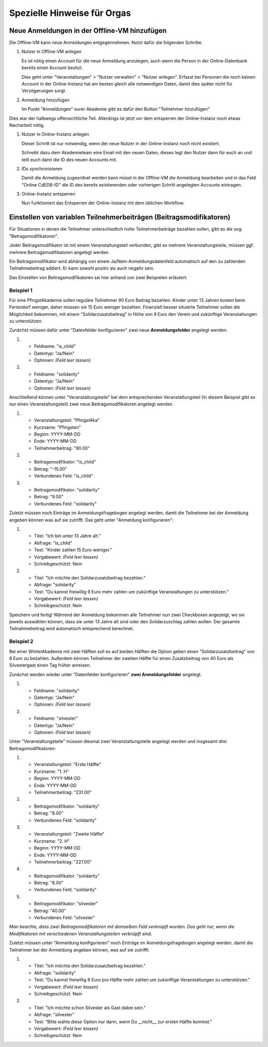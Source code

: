 .. _orga-specific-hints:

Spezielle Hinweise für Orgas
============================

Neue Anmeldungen in der Offline-VM hinzufügen
---------------------------------------------

Die Offline-VM kann neue Anmeldungen entgegennehmen. Nutzt dafür die
folgenden Schritte.

1. Nutzer in Offline-VM anlegen

   Es ist nötig einen Account für die neue Anmeldung anzulegen, auch wenn die
   Person in der Online-Datenbank bereits einen Account besitzt.

   Dies geht unter "Veranstaltungen" > "Nutzer verwalten" > "Nutzer
   anlegen". Erfasst bei Personen die noch keinen Account in der
   Online-Instanz hat am besten gleich alle notwendigen Daten, damit
   dies später nicht für Verzögerungen sorgt.
2. Anmeldung hinzufügen

   Im Punkt "Anmeldungen" eurer Akademie gibt es dafür den Button
   "Teilnehmer hinzufügen"

Dies war der halbwegs offensichtliche Teil. Allerdings ist jetzt vor
dem entsperren der Online-Instanz noch etwas Nacharbeit nötig.

1. Nutzer in Online-Instanz anlegen

   Dieser Schritt ist nur notwendig, wenn der neue Nutzer in der
   Online-Instanz noch nicht existiert.

   Schreibt dazu dem Akademieteam eine Email mit den neuen Daten,
   dieses legt den Nutzer dann für euch an und teilt euch dann die ID
   des neuen Accounts mit.
2. IDs synchronisieren

   Damit die Anmeldung zugeordnet werden kann müsst in der Offline-VM
   die Anmeldung bearbeiten und in das Feld "Online CdEDB-ID" die ID
   des bereits existierenden oder vorherigen Schritt angelegten
   Accounts eintragen.
3. Online-Instanz entsperren

   Nun funktioniert das Entsperren der Online-Instanz mit dem üblichen
   Workflow.

Einstellen von variablen Teilnehmerbeiträgen (Beitragsmodifikatoren)
--------------------------------------------------------------------

Für Situationen in denen die Teilnehmer unterschiedlich hohe Teilnehmerbeiträge
bezahlen sollen, gibt es die sog. "Betragsmodifikatoren".

Jeder Beitragsmodifikator ist mit einem Veranstaltungsteil verbunden, gibt es
mehrere Veranstaltungsteile, müssen ggf. mehrere Beitragsmodifikatoren angelegt
werden.

Ein Beitragsmodifikator wird abhängig von einem Ja/Nein-Anmeldungsdatenfeld
automatisch auf den zu zahlenden Teilnahmebeitrag addiert. Er kann sowohl positiv
als auch negativ sein.

Das Einstellen von Beitragsmodifikatoren sei hier anhand von zwei Beispielen
erläutert:

Beispiel 1
++++++++++

Für eine PfingstAkademie sollen reguläre Teilnehmer 90 Euro Beitrag bezahlen.
Kinder unter 13 Jahren kosten beim Feriendorf weniger, daher müssen sie
15 Euro weniger bezahlen. Finanziell besser situierte Teilnehmer sollen die
Möglichkeit bekommen, mit einem "Solidarzusatzbeitrag" in Höhe von 9 Euro den
Verein und zukünftige Veranstaltungen zu unterstützen.

Zunächst müssen dafür unter "Datenfelder konfigurieren" zwei neue
**Anmeldungsfelder** angelegt werden:

1. * Feldname: "is_child"
   * Datentyp: "Ja/Nein"
   * Optionen: *(Feld leer lassen)*

2. * Feldname: "solidarity"
   * Datentyp: "Ja/Nein"
   * Optionen: *(Feld leer lassen)*

Anschließend können unter "Veranstaltungsteile" bei dem entsprechenden
Veranstaltungsteil (In diesem Beispiel gibt es nur einen
Veranstaltungsteil) zwei neue Beitragsmodifikatoren angelegt werden.

1. * Veranstaltungsteil: "PfingstAka"
   * Kurzname: "Pfingsten"
   * Beginn: YYYY-MM-DD
   * Ende: YYYY-MM-DD
   * Teilnehmerbeitrag: "90.00"

2. * Beitragsmodifikator: "is_child"
   * Betrag: "-15.00"
   * Verbundenes Feld: "is_child"

3. * Beitragsmodifikator: "solidarity"
   * Betrag: "9.00"
   * Verbundenes Feld: "solidarity"

Zuletzt müssen noch Einträge im Anmeldungsfragebogen angelegt werden, damit
die Teilnehmer bei der Anmeldung angeben können was auf sie zutrifft. Das
geht unter "Anmeldung konfigurieren":

1. * Titel: "Ich bin unter 13 Jahre alt."
   * Abfrage: "is_child"
   * Test: "Kinder zahlen 15 Euro weniger."
   * Vorgabewert: *(Feld leer lassen)*
   * Schreibgeschützt: Nein

2. * Titel: "Ich möchte den Solidarzusatzbeitrag bezahlen."
   * Abfrage: "solidarity"
   * Test: "Du kannst freiwillig 9 Euro mehr zahlen um zukünftige Veranstaltungen zu unterstützen."
   * Vorgabewert: *(Feld leer lassen)*
   * Schreibgeschützt: Nein

Speichern und fertig! Während der Anmeldung bekommen alle Teilnehmer nun zwei
Checkboxen angezeigt, wo sie jeweils auswählen können, dass sie unter 13 Jahre
alt sind oder den Solidarzuschlag zahlen wollen. Der gesamte Teilnahmebeitrag
wird automatisch entsprechend berechnet.

Beispiel 2
++++++++++

Bei einer WinterAkademie mit zwei Hälften soll es auf beiden Hälften die Option
geben einen "Solidarzusatzbeitrag" von 8 Euro zu bezahlen. Außerdem können
Teilnehmer der zweiten Hälfte für einen Zusatzbeitrag von 40 Euro als
Silvestergast einen Tag früher anreisen.

Zunächst werden wieder unter "Datenfelder konfigurieren"
**zwei Anmeldungsfelder** angelegt.

1. * Feldname: "solidarity"
   * Datentyp: "Ja/Nein"
   * Optionen: *(Feld leer lassen)*

2. * Feldname: "silvester"
   * Datentyp: "Ja/Nein"
   * Optionen: *(Feld leer lassen)*

Unter "Veranstaltungsteile" müssen diesmal zwei Veranstaltungsteile angelegt
werden und insgesamt drei Beitragsmodifikatoren:

1. * Veranstaltungsteil: "Erste Hälfte"
   * Kurzname: "1. H"
   * Beginn: YYYY-MM-DD
   * Ende: YYYY-MM-DD
   * Teilnehmerbeitrag: "231.00"

2. * Beitragsmodifikator: "solidarity"
   * Betrag: "8.00"
   * Verbundenes Feld: "solidarity"

3. * Veranstaltungsteil: "Zweite Hälfte"
   * Kurzname: "2. H"
   * Beginn: YYYY-MM-DD
   * Ende: YYYY-MM-DD
   * Teilnehmerbeitrag: "227.00"

4. * Beitragsmodifikator: "solidarity"
   * Betrag: "8.00"
   * Verbundenes Feld: "solidarity"

5. * Beitragsmodifikator: "silvester"
   * Betrag: "40.00"
   * Verbundenes Feld: "silvester"

*Man beachte, dass zwei Beitragsmodifikatoren mit demselben Feld verknüpft
wurden. Das geht nur, wenn die Modifikatoren mit verschiedenen
Veranstaltungsteilen verknüpft sind.*

Zuletzt müssen unter "Anmeldung konfigurieren" noch Einträge im
Anmeldungsfragebogen angelegt werden, damit die Teilnehmer bei der Anmeldung
angeben können, was auf sie zutrifft:

1. * Titel: "Ich möchte den Solidarzusatzbeitrag bezahlen."
   * Abfrage: "solidarity"
   * Test: "Du kannst freiwillig 8 Euro pro Hälfte mehr zahlen um zukünftige Veranstaltungen zu unterstützen."
   * Vorgabewert: *(Feld leer lassen)*
   * Schreibgeschützt: Nein

2. * Titel: "Ich möchte schon Silvester als Gast dabei sein."
   * Abfrage: "silvester"
   * Test: "Bitte wähle diese Option nur dann, wenn Du __nicht__ zur ersten Hälfte kommst."
   * Vorgabewert: *(Feld leer lassen)*
   * Schreibgeschützt: Nein
